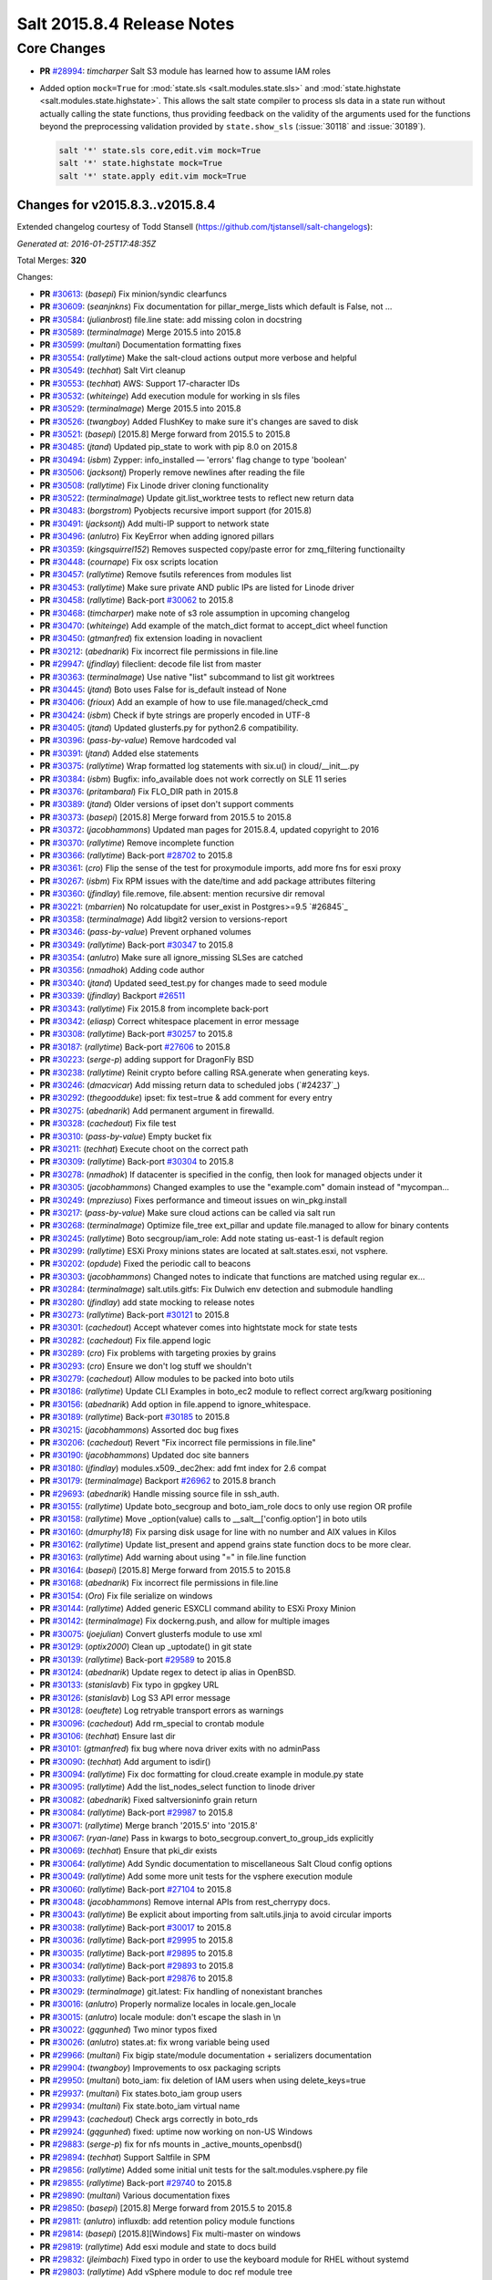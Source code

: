 ===========================
Salt 2015.8.4 Release Notes
===========================

Core Changes
============

- **PR** `#28994`_: *timcharper* Salt S3 module has learned how to assume IAM roles

- Added option ``mock=True`` for :mod:`state.sls <salt.modules.state.sls>` and
  :mod:`state.highstate <salt.modules.state.highstate>`.  This allows the salt
  state compiler to process sls data in a state run without actually calling
  the state functions, thus providing feedback on the validity of the arguments
  used for the functions beyond the preprocessing validation provided by
  ``state.show_sls`` (:issue:`30118` and :issue:`30189`).

  .. code-block:: shell

    salt '*' state.sls core,edit.vim mock=True
    salt '*' state.highstate mock=True
    salt '*' state.apply edit.vim mock=True

.. _`#28994`: https://github.com/saltstack/salt/pull/28994

Changes for v2015.8.3..v2015.8.4
--------------------------------

Extended changelog courtesy of Todd Stansell (https://github.com/tjstansell/salt-changelogs):

*Generated at: 2016-01-25T17:48:35Z*

Total Merges: **320**

Changes:

- **PR** `#30613`_: (*basepi*) Fix minion/syndic clearfuncs

- **PR** `#30609`_: (*seanjnkns*) Fix documentation for pillar_merge_lists which default is False, not …

- **PR** `#30584`_: (*julianbrost*) file.line state: add missing colon in docstring

- **PR** `#30589`_: (*terminalmage*) Merge 2015.5 into 2015.8

- **PR** `#30599`_: (*multani*) Documentation formatting fixes

- **PR** `#30554`_: (*rallytime*) Make the salt-cloud actions output more verbose and helpful

- **PR** `#30549`_: (*techhat*) Salt Virt cleanup

- **PR** `#30553`_: (*techhat*) AWS: Support 17-character IDs

- **PR** `#30532`_: (*whiteinge*) Add execution module for working in sls files

- **PR** `#30529`_: (*terminalmage*) Merge 2015.5 into 2015.8

- **PR** `#30526`_: (*twangboy*) Added FlushKey to make sure it's changes are saved to disk

- **PR** `#30521`_: (*basepi*) [2015.8] Merge forward from 2015.5 to 2015.8

- **PR** `#30485`_: (*jtand*) Updated pip_state to work with pip 8.0 on 2015.8

- **PR** `#30494`_: (*isbm*) Zypper: info_installed — 'errors' flag change to type 'boolean'

- **PR** `#30506`_: (*jacksontj*) Properly remove newlines after reading the file

- **PR** `#30508`_: (*rallytime*) Fix Linode driver cloning functionality

- **PR** `#30522`_: (*terminalmage*) Update git.list_worktree tests to reflect new return data

- **PR** `#30483`_: (*borgstrom*) Pyobjects recursive import support (for 2015.8)

- **PR** `#30491`_: (*jacksontj*) Add multi-IP support to network state

- **PR** `#30496`_: (*anlutro*) Fix KeyError when adding ignored pillars

- **PR** `#30359`_: (*kingsquirrel152*) Removes suspected copy/paste error for zmq_filtering functionailty

- **PR** `#30448`_: (*cournape*) Fix osx scripts location

- **PR** `#30457`_: (*rallytime*) Remove fsutils references from modules list

- **PR** `#30453`_: (*rallytime*) Make sure private AND public IPs are listed for Linode driver

- **PR** `#30458`_: (*rallytime*) Back-port `#30062`_ to 2015.8

- **PR** `#30468`_: (*timcharper*) make note of s3 role assumption in upcoming changelog

- **PR** `#30470`_: (*whiteinge*) Add example of the match_dict format to accept_dict wheel function

- **PR** `#30450`_: (*gtmanfred*) fix extension loading in novaclient

- **PR** `#30212`_: (*abednarik*) Fix incorrect file permissions in file.line

- **PR** `#29947`_: (*jfindlay*) fileclient: decode file list from master

- **PR** `#30363`_: (*terminalmage*) Use native "list" subcommand to list git worktrees

- **PR** `#30445`_: (*jtand*) Boto uses False for is_default instead of None

- **PR** `#30406`_: (*frioux*) Add an example of how to use file.managed/check_cmd

- **PR** `#30424`_: (*isbm*) Check if byte strings are properly encoded in UTF-8

- **PR** `#30405`_: (*jtand*) Updated glusterfs.py for python2.6 compatibility.

- **PR** `#30396`_: (*pass-by-value*) Remove hardcoded val

- **PR** `#30391`_: (*jtand*) Added else statements

- **PR** `#30375`_: (*rallytime*) Wrap formatted log statements with six.u() in cloud/__init__.py

- **PR** `#30384`_: (*isbm*) Bugfix: info_available does not work correctly on SLE 11 series

- **PR** `#30376`_: (*pritambaral*) Fix FLO_DIR path in 2015.8

- **PR** `#30389`_: (*jtand*) Older versions of ipset don't support comments

- **PR** `#30373`_: (*basepi*) [2015.8] Merge forward from 2015.5 to 2015.8

- **PR** `#30372`_: (*jacobhammons*) Updated man pages for 2015.8.4, updated copyright to 2016

- **PR** `#30370`_: (*rallytime*) Remove incomplete function

- **PR** `#30366`_: (*rallytime*) Back-port `#28702`_ to 2015.8

- **PR** `#30361`_: (*cro*) Flip the sense of the test for proxymodule imports, add more fns for esxi proxy

- **PR** `#30267`_: (*isbm*) Fix RPM issues with the date/time and add package attributes filtering

- **PR** `#30360`_: (*jfindlay*) file.remove, file.absent: mention recursive dir removal

- **PR** `#30221`_: (*mbarrien*) No rolcatupdate for user_exist in Postgres>=9.5 `#26845`_

- **PR** `#30358`_: (*terminalmage*) Add libgit2 version to versions-report

- **PR** `#30346`_: (*pass-by-value*) Prevent orphaned volumes

- **PR** `#30349`_: (*rallytime*) Back-port `#30347`_ to 2015.8

- **PR** `#30354`_: (*anlutro*) Make sure all ignore_missing SLSes are catched

- **PR** `#30356`_: (*nmadhok*) Adding code author

- **PR** `#30340`_: (*jtand*) Updated seed_test.py for changes made to seed module

- **PR** `#30339`_: (*jfindlay*) Backport `#26511`_

- **PR** `#30343`_: (*rallytime*) Fix 2015.8 from incomplete back-port

- **PR** `#30342`_: (*eliasp*) Correct whitespace placement in error message

- **PR** `#30308`_: (*rallytime*) Back-port `#30257`_ to 2015.8

- **PR** `#30187`_: (*rallytime*) Back-port `#27606`_ to 2015.8

- **PR** `#30223`_: (*serge-p*) adding support for DragonFly BSD

- **PR** `#30238`_: (*rallytime*) Reinit crypto before calling RSA.generate when generating keys.

- **PR** `#30246`_: (*dmacvicar*) Add missing return data to scheduled jobs (`#24237`_)

- **PR** `#30292`_: (*thegoodduke*) ipset: fix test=true & add comment for every entry

- **PR** `#30275`_: (*abednarik*) Add permanent argument in firewalld.

- **PR** `#30328`_: (*cachedout*) Fix file test

- **PR** `#30310`_: (*pass-by-value*) Empty bucket fix

- **PR** `#30211`_: (*techhat*) Execute choot on the correct path

- **PR** `#30309`_: (*rallytime*) Back-port `#30304`_ to 2015.8

- **PR** `#30278`_: (*nmadhok*) If datacenter is specified in the config, then look for managed objects under it

- **PR** `#30305`_: (*jacobhammons*) Changed examples to use the "example.com" domain instead of "mycompan…

- **PR** `#30249`_: (*mpreziuso*) Fixes performance and timeout issues on win_pkg.install

- **PR** `#30217`_: (*pass-by-value*) Make sure cloud actions can be called via salt run

- **PR** `#30268`_: (*terminalmage*) Optimize file_tree ext_pillar and update file.managed to allow for binary contents

- **PR** `#30245`_: (*rallytime*) Boto secgroup/iam_role: Add note stating us-east-1 is default region

- **PR** `#30299`_: (*rallytime*) ESXi Proxy minions states are located at salt.states.esxi, not vsphere.

- **PR** `#30202`_: (*opdude*) Fixed the periodic call to beacons

- **PR** `#30303`_: (*jacobhammons*) Changed notes to indicate that functions are matched using regular ex…

- **PR** `#30284`_: (*terminalmage*) salt.utils.gitfs: Fix Dulwich env detection and submodule handling

- **PR** `#30280`_: (*jfindlay*) add state mocking to release notes

- **PR** `#30273`_: (*rallytime*) Back-port `#30121`_ to 2015.8

- **PR** `#30301`_: (*cachedout*) Accept whatever comes into hightstate mock for state tests

- **PR** `#30282`_: (*cachedout*) Fix file.append logic

- **PR** `#30289`_: (*cro*) Fix problems with targeting proxies by grains

- **PR** `#30293`_: (*cro*) Ensure we don't log stuff we shouldn't

- **PR** `#30279`_: (*cachedout*) Allow modules to be packed into boto utils

- **PR** `#30186`_: (*rallytime*) Update CLI Examples in boto_ec2 module to reflect correct arg/kwarg positioning

- **PR** `#30156`_: (*abednarik*) Add option in file.append to ignore_whitespace.

- **PR** `#30189`_: (*rallytime*) Back-port `#30185`_ to 2015.8

- **PR** `#30215`_: (*jacobhammons*) Assorted doc bug fixes

- **PR** `#30206`_: (*cachedout*) Revert "Fix incorrect file permissions in file.line"

- **PR** `#30190`_: (*jacobhammons*) Updated doc site banners

- **PR** `#30180`_: (*jfindlay*) modules.x509._dec2hex: add fmt index for 2.6 compat

- **PR** `#30179`_: (*terminalmage*) Backport `#26962`_ to 2015.8 branch

- **PR** `#29693`_: (*abednarik*) Handle missing source file in ssh_auth.

- **PR** `#30155`_: (*rallytime*) Update boto_secgroup and boto_iam_role docs to only use region OR profile

- **PR** `#30158`_: (*rallytime*) Move _option(value) calls to __salt__['config.option'] in boto utils

- **PR** `#30160`_: (*dmurphy18*) Fix parsing disk usage for line with no number and AIX values in Kilos

- **PR** `#30162`_: (*rallytime*) Update list_present and append grains state function docs to be more clear.

- **PR** `#30163`_: (*rallytime*) Add warning about using "=" in file.line function

- **PR** `#30164`_: (*basepi*) [2015.8] Merge forward from 2015.5 to 2015.8

- **PR** `#30168`_: (*abednarik*) Fix incorrect file permissions in file.line

- **PR** `#30154`_: (*Oro*) Fix file serialize on windows

- **PR** `#30144`_: (*rallytime*) Added generic ESXCLI command ability to ESXi Proxy Minion

- **PR** `#30142`_: (*terminalmage*) Fix dockerng.push, and allow for multiple images

- **PR** `#30075`_: (*joejulian*) Convert glusterfs module to use xml

- **PR** `#30129`_: (*optix2000*) Clean up _uptodate() in git state

- **PR** `#30139`_: (*rallytime*) Back-port `#29589`_ to 2015.8

- **PR** `#30124`_: (*abednarik*) Update regex to detect ip alias in OpenBSD.

- **PR** `#30133`_: (*stanislavb*) Fix typo in gpgkey URL

- **PR** `#30126`_: (*stanislavb*) Log S3 API error message

- **PR** `#30128`_: (*oeuftete*) Log retryable transport errors as warnings

- **PR** `#30096`_: (*cachedout*) Add rm_special to crontab module

- **PR** `#30106`_: (*techhat*) Ensure last dir

- **PR** `#30101`_: (*gtmanfred*) fix bug where nova driver exits with no adminPass

- **PR** `#30090`_: (*techhat*) Add argument to isdir()

- **PR** `#30094`_: (*rallytime*) Fix doc formatting for cloud.create example in module.py state

- **PR** `#30095`_: (*rallytime*) Add the list_nodes_select function to linode driver

- **PR** `#30082`_: (*abednarik*) Fixed saltversioninfo grain return

- **PR** `#30084`_: (*rallytime*) Back-port `#29987`_ to 2015.8

- **PR** `#30071`_: (*rallytime*) Merge branch '2015.5' into '2015.8'

- **PR** `#30067`_: (*ryan-lane*) Pass in kwargs to boto_secgroup.convert_to_group_ids explicitly

- **PR** `#30069`_: (*techhat*) Ensure that pki_dir exists

- **PR** `#30064`_: (*rallytime*) Add Syndic documentation to miscellaneous Salt Cloud config options

- **PR** `#30049`_: (*rallytime*) Add some more unit tests for the vsphere execution module

- **PR** `#30060`_: (*rallytime*) Back-port `#27104`_ to 2015.8

- **PR** `#30048`_: (*jacobhammons*) Remove internal APIs from rest_cherrypy docs.

- **PR** `#30043`_: (*rallytime*) Be explicit about importing from salt.utils.jinja to avoid circular imports

- **PR** `#30038`_: (*rallytime*) Back-port `#30017`_ to 2015.8

- **PR** `#30036`_: (*rallytime*) Back-port `#29995`_ to 2015.8

- **PR** `#30035`_: (*rallytime*) Back-port `#29895`_ to 2015.8

- **PR** `#30034`_: (*rallytime*) Back-port `#29893`_ to 2015.8

- **PR** `#30033`_: (*rallytime*) Back-port `#29876`_ to 2015.8

- **PR** `#30029`_: (*terminalmage*) git.latest: Fix handling of nonexistant branches

- **PR** `#30016`_: (*anlutro*) Properly normalize locales in locale.gen_locale

- **PR** `#30015`_: (*anlutro*) locale module: don't escape the slash in \\n

- **PR** `#30022`_: (*gqgunhed*) Two minor typos fixed

- **PR** `#30026`_: (*anlutro*) states.at: fix wrong variable being used

- **PR** `#29966`_: (*multani*) Fix bigip state/module documentation + serializers documentation

- **PR** `#29904`_: (*twangboy*) Improvements to osx packaging scripts

- **PR** `#29950`_: (*multani*) boto_iam: fix deletion of IAM users when using delete_keys=true

- **PR** `#29937`_: (*multani*) Fix states.boto_iam group users

- **PR** `#29934`_: (*multani*) Fix state.boto_iam virtual name

- **PR** `#29943`_: (*cachedout*) Check args correctly in boto_rds

- **PR** `#29924`_: (*gqgunhed*) fixed: uptime now working on non-US Windows

- **PR** `#29883`_: (*serge-p*) fix for nfs mounts in _active_mounts_openbsd()

- **PR** `#29894`_: (*techhat*) Support Saltfile in SPM

- **PR** `#29856`_: (*rallytime*) Added some initial unit tests for the salt.modules.vsphere.py file

- **PR** `#29855`_: (*rallytime*) Back-port `#29740`_ to 2015.8

- **PR** `#29890`_: (*multani*) Various documentation fixes

- **PR** `#29850`_: (*basepi*) [2015.8] Merge forward from 2015.5 to 2015.8

- **PR** `#29811`_: (*anlutro*) influxdb: add retention policy module functions

- **PR** `#29814`_: (*basepi*) [2015.8][Windows] Fix multi-master on windows

- **PR** `#29819`_: (*rallytime*) Add esxi module and state to docs build

- **PR** `#29832`_: (*jleimbach*) Fixed typo in order to use the keyboard module for RHEL without systemd

- **PR** `#29803`_: (*rallytime*) Add vSphere module to doc ref module tree

- **PR** `#29767`_: (*abednarik*) Hosts file update in mod_hostname.

- **PR** `#29772`_: (*terminalmage*) pygit2: skip submodules when traversing tree

- **PR** `#29765`_: (*gtmanfred*) allow nova driver to be boot from volume

- **PR** `#29773`_: (*l2ol33rt*) Append missing wget in debian installation guide

- **PR** `#29800`_: (*rallytime*) Back-port `#29769`_ to 2015.8

- **PR** `#29775`_: (*paulnivin*) Change listen requisite resolution from name to ID declaration

- **PR** `#29754`_: (*rallytime*) Back-port `#29719`_ to 2015.8

- **PR** `#29713`_: (*The-Loeki*) Pillar-based cloud providers still forcing use of deprecated 'provider'

- **PR** `#29729`_: (*rallytime*) Further clarifications on "unless" and "onlyif" requisites.

- **PR** `#29737`_: (*akissa*) fix pillar sqlite3 documentation examples

- **PR** `#29743`_: (*akissa*) fix pillar sqlite not honouring config options

- **PR** `#29723`_: (*rallytime*) Clarify db_user and db_password kwargs for postgres_user.present state function

- **PR** `#29722`_: (*rallytime*) Link "stateful" kwargs to definition of what "stateful" means for cmd state.

- **PR** `#29724`_: (*rallytime*) Add examples of using multiple matching levels to Pillar docs

- **PR** `#29726`_: (*cachedout*) Disable some boto tests per resolution of moto issue

- **PR** `#29708`_: (*lagesag*) Fix test=True for file.directory with recurse ignore_files/ignore_dirs.

- **PR** `#29642`_: (*cachedout*) Correctly restart deamonized minions on failure

- **PR** `#29599`_: (*cachedout*) Clean up minion shutdown

- **PR** `#29675`_: (*clinta*) allow returning all refs

- **PR** `#29683`_: (*rallytime*) Catch more specific error to pass the error message through elegantly.

- **PR** `#29687`_: (*basepi*) [2015.8] Merge forward from 2015.5 to 2015.8

- **PR** `#29681`_: (*clinta*) fix bare/mirror in git.latest

- **PR** `#29644`_: (*rallytime*) Fixed a couple more ESXi proxy minion bugs

- **PR** `#29645`_: (*rallytime*) Back-port `#29558`_ to 2015.8

- **PR** `#29632`_: (*jfindlay*) reduce severity of tls module __virtual__ logging

- **PR** `#29606`_: (*abednarik*) Fixed duplicate mtu entry in RedHat 7  network configuration.

- **PR** `#29613`_: (*rallytime*) Various ESXi Proxy Minion Bug Fixes

- **PR** `#29628`_: (*DmitryKuzmenko*) Don't create io_loop before fork

- **PR** `#29609`_: (*basepi*) [2015.8][salt-ssh] Add ability to set salt-ssh command umask in roster

- **PR** `#29603`_: (*basepi*) Fix orchestration failure-checking

- **PR** `#29597`_: (*terminalmage*) dockerng: Prevent exception when API response contains empty dictionary

- **PR** `#29596`_: (*rallytime*) Back-port `#29587`_ to 2015.8

- **PR** `#29588`_: (*rallytime*) Added ESXi Proxy Minion Tutorial

- **PR** `#29572`_: (*gtmanfred*) [nova] use old discover_extensions if available

- **PR** `#29545`_: (*terminalmage*) git.latest: init submodules if not yet initialized

- **PR** `#29548`_: (*rallytime*) Back-port `#29449`_ to 2015.8

- **PR** `#29547`_: (*rallytime*) Refactored ESXCLI-based functions to accept a list of esxi_hosts

- **PR** `#29563`_: (*anlutro*) Fix a call to deprecated method in python-influxdb

- **PR** `#29565`_: (*bdrung*) Fix typos and missing release note

- **PR** `#29540`_: (*basepi*) [2015.8] Merge forward from 2015.5 to 2015.8

- **PR** `#29499`_: (*rallytime*) Initial commit of ESXi Proxy Minion

- **PR** `#29526`_: (*jfindlay*) 2015.8.2 notes: add note about not being released

- **PR** `#29531`_: (*jfindlay*) grains.core: handle undefined variable

- **PR** `#29538`_: (*basepi*) [2015.8] [salt-ssh] Remove umask around actual execution for salt-ssh

- **PR** `#29505`_: (*rallytime*) Update boto_rds state docs to include funky yaml syntax for "tags" option.

- **PR** `#29513`_: (*bdrung*) Drop obsolete syslog.target from systemd services

- **PR** `#29500`_: (*rallytime*) Back-port `#29467`_ to 2015.8

- **PR** `#29463`_: (*abednarik*) Add **kwargs to debconf.set.

- **PR** `#29399`_: (*jfindlay*) modules.status: add human_readable option to uptime

- **PR** `#29433`_: (*cro*) Files for building .pkg files for MacOS X

- **PR** `#29455`_: (*jfindlay*) modules.nova.__init__: do not return ``None``

- **PR** `#29454`_: (*jfindlay*) rh_service module __virtual__ return error messages

- **PR** `#29476`_: (*tbaker57*) Doc fix - route_table_present needs subnet_names (not subnets) as a key

- **PR** `#29487`_: (*rallytime*) Back-port `#29450`_ to 2015.8

- **PR** `#29441`_: (*rallytime*) Make sure docs line up with blade_idrac function specs

- **PR** `#29440`_: (*rallytime*) Back-port `#28925`_ to 2015.8

- **PR** `#29435`_: (*galet*) Grains return wrong OS version and other OS related values for Oracle Linux

- **PR** `#29430`_: (*rall0r*) Fix host.present state limitation

- **PR** `#29417`_: (*jacobhammons*) Repo install updates

- **PR** `#29402`_: (*techhat*) Add rate limiting to linode

- **PR** `#29400`_: (*twangboy*) Fix `#19332`_

- **PR** `#29398`_: (*cachedout*) Lint 29288

- **PR** `#29331`_: (*DmitryKuzmenko*) Bugfix - `#29116`_ raet dns error

- **PR** `#29390`_: (*jacobhammons*) updated version numbers in documentation

- **PR** `#29381`_: (*nmadhok*) No need to deepcopy since six.iterkeys() creates a copy

- **PR** `#29349`_: (*cro*) Fix mis-setting chassis names

- **PR** `#29334`_: (*rallytime*) Back-port `#29237`_ to 2015.8

- **PR** `#29300`_: (*ticosax*) [dockerng] Add support for volume management in dockerng

- **PR** `#29218`_: (*clan*) check service enable state in test mode

- **PR** `#29315`_: (*jfindlay*) dev tutorial doc: fix markup errors

- **PR** `#29317`_: (*basepi*) [2015.8] Merge forward from 2015.5 to 2015.8

- **PR** `#29240`_: (*clan*) handle acl_type [[d]efault:][user|group|mask|other]

- **PR** `#29305`_: (*lorengordon*) Add 'file' as a source_hash proto

- **PR** `#29272`_: (*jfindlay*) win_status module: handle 12 hour time in uptime

- **PR** `#29289`_: (*terminalmage*) file.managed: Allow local file sources to use source_hash

- **PR** `#29264`_: (*anlutro*) Prevent ssh_auth.absent from running when test=True

- **PR** `#29277`_: (*terminalmage*) Update git_pillar runner to support new git ext_pillar config schema

- **PR** `#29283`_: (*cachedout*) Single-quotes and use format

- **PR** `#29139`_: (*thomaso-mirodin*) [salt-ssh] Add a range roster and range targeting options for the flat roster

- **PR** `#29282`_: (*cachedout*) dev docs: add development tutorial

- **PR** `#28994`_: (*timcharper*) add support to s3 for aws role assumption

- **PR** `#29278`_: (*techhat*) Add verify_log to SPM

- **PR** `#29067`_: (*jacksontj*) Fix infinite recursion in state compiler for prereq of SLSs

- **PR** `#29207`_: (*jfindlay*) do not shadow ret function argument

- **PR** `#29215`_: (*rallytime*) Back-port `#29192`_ to 2015.8

- **PR** `#29217`_: (*clan*) show duration only if state_output_profile is False

- **PR** `#29221`_: (*ticosax*) [dokcerng] Docu network mode

- **PR** `#29269`_: (*jfindlay*) win_status module: fix function names in docs

- **PR** `#29213`_: (*rallytime*) Move _wait_for_task func from vmware cloud to vmware utils

- **PR** `#29271`_: (*techhat*) Pass full path for digest (SPM)

- **PR** `#29244`_: (*isbm*) List products consistently across all SLES systems

- **PR** `#29255`_: (*garethgreenaway*) fixes to consul module

- **PR** `#29208`_: (*whytewolf*) Glance more profile errors

- **PR** `#29200`_: (*jfindlay*) mount state: unmount by device is optional

- **PR** `#29205`_: (*trevor-h*) Fixes `#29187`_ - using winrm on EC2

- **PR** `#29170`_: (*cachedout*) Migrate pydsl tests to integration test suite

- **PR** `#29198`_: (*jfindlay*) rh_ip module: only set the mtu once

- **PR** `#29135`_: (*jfindlay*) ssh_known_hosts.present state: catch not found exc

- **PR** `#29196`_: (*s0undt3ch*) We need novaclient imported to compare versions

- **PR** `#29059`_: (*terminalmage*) Work around upstream pygit2 bug

- **PR** `#29112`_: (*eliasp*) Prevent backtrace (KeyError) in `ssh_known_hosts.present` state

- **PR** `#29178`_: (*whytewolf*) Profile not being passed to keystone.endpoint_get in _auth. so if a p…

.. _`#19332`: https://github.com/saltstack/salt/issues/19332
.. _`#29116`: https://github.com/saltstack/salt/issues/29116
.. _`#29187`: https://github.com/saltstack/salt/issues/29187
.. _`#23825`: https://github.com/saltstack/salt/pull/23825
.. _`#26511`: https://github.com/saltstack/salt/pull/26511
.. _`#26853`: https://github.com/saltstack/salt/pull/26853
.. _`#26962`: https://github.com/saltstack/salt/pull/26962
.. _`#27104`: https://github.com/saltstack/salt/pull/27104
.. _`#27606`: https://github.com/saltstack/salt/pull/27606
.. _`#27953`: https://github.com/saltstack/salt/pull/27953
.. _`#28131`: https://github.com/saltstack/salt/pull/28131
.. _`#28189`: https://github.com/saltstack/salt/pull/28189
.. _`#28191`: https://github.com/saltstack/salt/pull/28191
.. _`#28420`: https://github.com/saltstack/salt/pull/28420
.. _`#28423`: https://github.com/saltstack/salt/pull/28423
.. _`#28431`: https://github.com/saltstack/salt/pull/28431
.. _`#28501`: https://github.com/saltstack/salt/pull/28501
.. _`#28656`: https://github.com/saltstack/salt/pull/28656
.. _`#28702`: https://github.com/saltstack/salt/pull/28702
.. _`#28925`: https://github.com/saltstack/salt/pull/28925
.. _`#28994`: https://github.com/saltstack/salt/pull/28994
.. _`#29059`: https://github.com/saltstack/salt/pull/29059
.. _`#29067`: https://github.com/saltstack/salt/pull/29067
.. _`#29112`: https://github.com/saltstack/salt/pull/29112
.. _`#29126`: https://github.com/saltstack/salt/pull/29126
.. _`#29135`: https://github.com/saltstack/salt/pull/29135
.. _`#29139`: https://github.com/saltstack/salt/pull/29139
.. _`#29165`: https://github.com/saltstack/salt/pull/29165
.. _`#29170`: https://github.com/saltstack/salt/pull/29170
.. _`#29178`: https://github.com/saltstack/salt/pull/29178
.. _`#29192`: https://github.com/saltstack/salt/pull/29192
.. _`#29196`: https://github.com/saltstack/salt/pull/29196
.. _`#29198`: https://github.com/saltstack/salt/pull/29198
.. _`#29200`: https://github.com/saltstack/salt/pull/29200
.. _`#29204`: https://github.com/saltstack/salt/pull/29204
.. _`#29205`: https://github.com/saltstack/salt/pull/29205
.. _`#29207`: https://github.com/saltstack/salt/pull/29207
.. _`#29208`: https://github.com/saltstack/salt/pull/29208
.. _`#29213`: https://github.com/saltstack/salt/pull/29213
.. _`#29214`: https://github.com/saltstack/salt/pull/29214
.. _`#29215`: https://github.com/saltstack/salt/pull/29215
.. _`#29216`: https://github.com/saltstack/salt/pull/29216
.. _`#29217`: https://github.com/saltstack/salt/pull/29217
.. _`#29218`: https://github.com/saltstack/salt/pull/29218
.. _`#29221`: https://github.com/saltstack/salt/pull/29221
.. _`#29237`: https://github.com/saltstack/salt/pull/29237
.. _`#29240`: https://github.com/saltstack/salt/pull/29240
.. _`#29244`: https://github.com/saltstack/salt/pull/29244
.. _`#29255`: https://github.com/saltstack/salt/pull/29255
.. _`#29261`: https://github.com/saltstack/salt/pull/29261
.. _`#29264`: https://github.com/saltstack/salt/pull/29264
.. _`#29269`: https://github.com/saltstack/salt/pull/29269
.. _`#29271`: https://github.com/saltstack/salt/pull/29271
.. _`#29272`: https://github.com/saltstack/salt/pull/29272
.. _`#29276`: https://github.com/saltstack/salt/pull/29276
.. _`#29277`: https://github.com/saltstack/salt/pull/29277
.. _`#29278`: https://github.com/saltstack/salt/pull/29278
.. _`#29279`: https://github.com/saltstack/salt/pull/29279
.. _`#29280`: https://github.com/saltstack/salt/pull/29280
.. _`#29282`: https://github.com/saltstack/salt/pull/29282
.. _`#29283`: https://github.com/saltstack/salt/pull/29283
.. _`#29288`: https://github.com/saltstack/salt/pull/29288
.. _`#29289`: https://github.com/saltstack/salt/pull/29289
.. _`#29296`: https://github.com/saltstack/salt/pull/29296
.. _`#29300`: https://github.com/saltstack/salt/pull/29300
.. _`#29305`: https://github.com/saltstack/salt/pull/29305
.. _`#29315`: https://github.com/saltstack/salt/pull/29315
.. _`#29316`: https://github.com/saltstack/salt/pull/29316
.. _`#29317`: https://github.com/saltstack/salt/pull/29317
.. _`#29331`: https://github.com/saltstack/salt/pull/29331
.. _`#29333`: https://github.com/saltstack/salt/pull/29333
.. _`#29334`: https://github.com/saltstack/salt/pull/29334
.. _`#29336`: https://github.com/saltstack/salt/pull/29336
.. _`#29348`: https://github.com/saltstack/salt/pull/29348
.. _`#29349`: https://github.com/saltstack/salt/pull/29349
.. _`#29381`: https://github.com/saltstack/salt/pull/29381
.. _`#29389`: https://github.com/saltstack/salt/pull/29389
.. _`#29390`: https://github.com/saltstack/salt/pull/29390
.. _`#29392`: https://github.com/saltstack/salt/pull/29392
.. _`#29398`: https://github.com/saltstack/salt/pull/29398
.. _`#29399`: https://github.com/saltstack/salt/pull/29399
.. _`#29400`: https://github.com/saltstack/salt/pull/29400
.. _`#29402`: https://github.com/saltstack/salt/pull/29402
.. _`#29417`: https://github.com/saltstack/salt/pull/29417
.. _`#29418`: https://github.com/saltstack/salt/pull/29418
.. _`#29430`: https://github.com/saltstack/salt/pull/29430
.. _`#29433`: https://github.com/saltstack/salt/pull/29433
.. _`#29435`: https://github.com/saltstack/salt/pull/29435
.. _`#29439`: https://github.com/saltstack/salt/pull/29439
.. _`#29440`: https://github.com/saltstack/salt/pull/29440
.. _`#29441`: https://github.com/saltstack/salt/pull/29441
.. _`#29449`: https://github.com/saltstack/salt/pull/29449
.. _`#29450`: https://github.com/saltstack/salt/pull/29450
.. _`#29454`: https://github.com/saltstack/salt/pull/29454
.. _`#29455`: https://github.com/saltstack/salt/pull/29455
.. _`#29461`: https://github.com/saltstack/salt/pull/29461
.. _`#29463`: https://github.com/saltstack/salt/pull/29463
.. _`#29467`: https://github.com/saltstack/salt/pull/29467
.. _`#29469`: https://github.com/saltstack/salt/pull/29469
.. _`#29476`: https://github.com/saltstack/salt/pull/29476
.. _`#29487`: https://github.com/saltstack/salt/pull/29487
.. _`#29499`: https://github.com/saltstack/salt/pull/29499
.. _`#29500`: https://github.com/saltstack/salt/pull/29500
.. _`#29504`: https://github.com/saltstack/salt/pull/29504
.. _`#29505`: https://github.com/saltstack/salt/pull/29505
.. _`#29507`: https://github.com/saltstack/salt/pull/29507
.. _`#29513`: https://github.com/saltstack/salt/pull/29513
.. _`#29526`: https://github.com/saltstack/salt/pull/29526
.. _`#29527`: https://github.com/saltstack/salt/pull/29527
.. _`#29531`: https://github.com/saltstack/salt/pull/29531
.. _`#29538`: https://github.com/saltstack/salt/pull/29538
.. _`#29539`: https://github.com/saltstack/salt/pull/29539
.. _`#29540`: https://github.com/saltstack/salt/pull/29540
.. _`#29545`: https://github.com/saltstack/salt/pull/29545
.. _`#29547`: https://github.com/saltstack/salt/pull/29547
.. _`#29548`: https://github.com/saltstack/salt/pull/29548
.. _`#29558`: https://github.com/saltstack/salt/pull/29558
.. _`#29563`: https://github.com/saltstack/salt/pull/29563
.. _`#29565`: https://github.com/saltstack/salt/pull/29565
.. _`#29572`: https://github.com/saltstack/salt/pull/29572
.. _`#29587`: https://github.com/saltstack/salt/pull/29587
.. _`#29588`: https://github.com/saltstack/salt/pull/29588
.. _`#29589`: https://github.com/saltstack/salt/pull/29589
.. _`#29596`: https://github.com/saltstack/salt/pull/29596
.. _`#29597`: https://github.com/saltstack/salt/pull/29597
.. _`#29599`: https://github.com/saltstack/salt/pull/29599
.. _`#29603`: https://github.com/saltstack/salt/pull/29603
.. _`#29606`: https://github.com/saltstack/salt/pull/29606
.. _`#29609`: https://github.com/saltstack/salt/pull/29609
.. _`#29613`: https://github.com/saltstack/salt/pull/29613
.. _`#29628`: https://github.com/saltstack/salt/pull/29628
.. _`#29632`: https://github.com/saltstack/salt/pull/29632
.. _`#29642`: https://github.com/saltstack/salt/pull/29642
.. _`#29644`: https://github.com/saltstack/salt/pull/29644
.. _`#29645`: https://github.com/saltstack/salt/pull/29645
.. _`#29646`: https://github.com/saltstack/salt/pull/29646
.. _`#29673`: https://github.com/saltstack/salt/pull/29673
.. _`#29675`: https://github.com/saltstack/salt/pull/29675
.. _`#29681`: https://github.com/saltstack/salt/pull/29681
.. _`#29683`: https://github.com/saltstack/salt/pull/29683
.. _`#29687`: https://github.com/saltstack/salt/pull/29687
.. _`#29693`: https://github.com/saltstack/salt/pull/29693
.. _`#29708`: https://github.com/saltstack/salt/pull/29708
.. _`#29713`: https://github.com/saltstack/salt/pull/29713
.. _`#29715`: https://github.com/saltstack/salt/pull/29715
.. _`#29719`: https://github.com/saltstack/salt/pull/29719
.. _`#29721`: https://github.com/saltstack/salt/pull/29721
.. _`#29722`: https://github.com/saltstack/salt/pull/29722
.. _`#29723`: https://github.com/saltstack/salt/pull/29723
.. _`#29724`: https://github.com/saltstack/salt/pull/29724
.. _`#29725`: https://github.com/saltstack/salt/pull/29725
.. _`#29726`: https://github.com/saltstack/salt/pull/29726
.. _`#29729`: https://github.com/saltstack/salt/pull/29729
.. _`#29730`: https://github.com/saltstack/salt/pull/29730
.. _`#29737`: https://github.com/saltstack/salt/pull/29737
.. _`#29740`: https://github.com/saltstack/salt/pull/29740
.. _`#29743`: https://github.com/saltstack/salt/pull/29743
.. _`#29754`: https://github.com/saltstack/salt/pull/29754
.. _`#29765`: https://github.com/saltstack/salt/pull/29765
.. _`#29767`: https://github.com/saltstack/salt/pull/29767
.. _`#29769`: https://github.com/saltstack/salt/pull/29769
.. _`#29772`: https://github.com/saltstack/salt/pull/29772
.. _`#29773`: https://github.com/saltstack/salt/pull/29773
.. _`#29775`: https://github.com/saltstack/salt/pull/29775
.. _`#29800`: https://github.com/saltstack/salt/pull/29800
.. _`#29803`: https://github.com/saltstack/salt/pull/29803
.. _`#29811`: https://github.com/saltstack/salt/pull/29811
.. _`#29814`: https://github.com/saltstack/salt/pull/29814
.. _`#29819`: https://github.com/saltstack/salt/pull/29819
.. _`#29832`: https://github.com/saltstack/salt/pull/29832
.. _`#29850`: https://github.com/saltstack/salt/pull/29850
.. _`#29855`: https://github.com/saltstack/salt/pull/29855
.. _`#29856`: https://github.com/saltstack/salt/pull/29856
.. _`#29858`: https://github.com/saltstack/salt/pull/29858
.. _`#29876`: https://github.com/saltstack/salt/pull/29876
.. _`#29883`: https://github.com/saltstack/salt/pull/29883
.. _`#29890`: https://github.com/saltstack/salt/pull/29890
.. _`#29893`: https://github.com/saltstack/salt/pull/29893
.. _`#29894`: https://github.com/saltstack/salt/pull/29894
.. _`#29895`: https://github.com/saltstack/salt/pull/29895
.. _`#29904`: https://github.com/saltstack/salt/pull/29904
.. _`#29908`: https://github.com/saltstack/salt/pull/29908
.. _`#29909`: https://github.com/saltstack/salt/pull/29909
.. _`#29924`: https://github.com/saltstack/salt/pull/29924
.. _`#29934`: https://github.com/saltstack/salt/pull/29934
.. _`#29937`: https://github.com/saltstack/salt/pull/29937
.. _`#29941`: https://github.com/saltstack/salt/pull/29941
.. _`#29943`: https://github.com/saltstack/salt/pull/29943
.. _`#29947`: https://github.com/saltstack/salt/pull/29947
.. _`#29949`: https://github.com/saltstack/salt/pull/29949
.. _`#29950`: https://github.com/saltstack/salt/pull/29950
.. _`#29966`: https://github.com/saltstack/salt/pull/29966
.. _`#29987`: https://github.com/saltstack/salt/pull/29987
.. _`#29995`: https://github.com/saltstack/salt/pull/29995
.. _`#30015`: https://github.com/saltstack/salt/pull/30015
.. _`#30016`: https://github.com/saltstack/salt/pull/30016
.. _`#30017`: https://github.com/saltstack/salt/pull/30017
.. _`#30022`: https://github.com/saltstack/salt/pull/30022
.. _`#30025`: https://github.com/saltstack/salt/pull/30025
.. _`#30026`: https://github.com/saltstack/salt/pull/30026
.. _`#30029`: https://github.com/saltstack/salt/pull/30029
.. _`#30033`: https://github.com/saltstack/salt/pull/30033
.. _`#30034`: https://github.com/saltstack/salt/pull/30034
.. _`#30035`: https://github.com/saltstack/salt/pull/30035
.. _`#30036`: https://github.com/saltstack/salt/pull/30036
.. _`#30038`: https://github.com/saltstack/salt/pull/30038
.. _`#30043`: https://github.com/saltstack/salt/pull/30043
.. _`#30048`: https://github.com/saltstack/salt/pull/30048
.. _`#30049`: https://github.com/saltstack/salt/pull/30049
.. _`#30059`: https://github.com/saltstack/salt/pull/30059
.. _`#30060`: https://github.com/saltstack/salt/pull/30060
.. _`#30062`: https://github.com/saltstack/salt/pull/30062
.. _`#30064`: https://github.com/saltstack/salt/pull/30064
.. _`#30067`: https://github.com/saltstack/salt/pull/30067
.. _`#30069`: https://github.com/saltstack/salt/pull/30069
.. _`#30070`: https://github.com/saltstack/salt/pull/30070
.. _`#30071`: https://github.com/saltstack/salt/pull/30071
.. _`#30075`: https://github.com/saltstack/salt/pull/30075
.. _`#30082`: https://github.com/saltstack/salt/pull/30082
.. _`#30084`: https://github.com/saltstack/salt/pull/30084
.. _`#30086`: https://github.com/saltstack/salt/pull/30086
.. _`#30089`: https://github.com/saltstack/salt/pull/30089
.. _`#30090`: https://github.com/saltstack/salt/pull/30090
.. _`#30093`: https://github.com/saltstack/salt/pull/30093
.. _`#30094`: https://github.com/saltstack/salt/pull/30094
.. _`#30095`: https://github.com/saltstack/salt/pull/30095
.. _`#30096`: https://github.com/saltstack/salt/pull/30096
.. _`#30097`: https://github.com/saltstack/salt/pull/30097
.. _`#30101`: https://github.com/saltstack/salt/pull/30101
.. _`#30106`: https://github.com/saltstack/salt/pull/30106
.. _`#30110`: https://github.com/saltstack/salt/pull/30110
.. _`#30118`: https://github.com/saltstack/salt/pull/30118
.. _`#30121`: https://github.com/saltstack/salt/pull/30121
.. _`#30124`: https://github.com/saltstack/salt/pull/30124
.. _`#30125`: https://github.com/saltstack/salt/pull/30125
.. _`#30126`: https://github.com/saltstack/salt/pull/30126
.. _`#30127`: https://github.com/saltstack/salt/pull/30127
.. _`#30128`: https://github.com/saltstack/salt/pull/30128
.. _`#30129`: https://github.com/saltstack/salt/pull/30129
.. _`#30133`: https://github.com/saltstack/salt/pull/30133
.. _`#30139`: https://github.com/saltstack/salt/pull/30139
.. _`#30142`: https://github.com/saltstack/salt/pull/30142
.. _`#30144`: https://github.com/saltstack/salt/pull/30144
.. _`#30154`: https://github.com/saltstack/salt/pull/30154
.. _`#30155`: https://github.com/saltstack/salt/pull/30155
.. _`#30156`: https://github.com/saltstack/salt/pull/30156
.. _`#30158`: https://github.com/saltstack/salt/pull/30158
.. _`#30160`: https://github.com/saltstack/salt/pull/30160
.. _`#30162`: https://github.com/saltstack/salt/pull/30162
.. _`#30163`: https://github.com/saltstack/salt/pull/30163
.. _`#30164`: https://github.com/saltstack/salt/pull/30164
.. _`#30166`: https://github.com/saltstack/salt/pull/30166
.. _`#30168`: https://github.com/saltstack/salt/pull/30168
.. _`#30170`: https://github.com/saltstack/salt/pull/30170
.. _`#30179`: https://github.com/saltstack/salt/pull/30179
.. _`#30180`: https://github.com/saltstack/salt/pull/30180
.. _`#30184`: https://github.com/saltstack/salt/pull/30184
.. _`#30185`: https://github.com/saltstack/salt/pull/30185
.. _`#30186`: https://github.com/saltstack/salt/pull/30186
.. _`#30187`: https://github.com/saltstack/salt/pull/30187
.. _`#30189`: https://github.com/saltstack/salt/pull/30189
.. _`#30190`: https://github.com/saltstack/salt/pull/30190
.. _`#30191`: https://github.com/saltstack/salt/pull/30191
.. _`#30202`: https://github.com/saltstack/salt/pull/30202
.. _`#30206`: https://github.com/saltstack/salt/pull/30206
.. _`#30207`: https://github.com/saltstack/salt/pull/30207
.. _`#30211`: https://github.com/saltstack/salt/pull/30211
.. _`#30212`: https://github.com/saltstack/salt/pull/30212
.. _`#30215`: https://github.com/saltstack/salt/pull/30215
.. _`#30217`: https://github.com/saltstack/salt/pull/30217
.. _`#30221`: https://github.com/saltstack/salt/pull/30221
.. _`#30223`: https://github.com/saltstack/salt/pull/30223
.. _`#30231`: https://github.com/saltstack/salt/pull/30231
.. _`#30237`: https://github.com/saltstack/salt/pull/30237
.. _`#30238`: https://github.com/saltstack/salt/pull/30238
.. _`#30245`: https://github.com/saltstack/salt/pull/30245
.. _`#30246`: https://github.com/saltstack/salt/pull/30246
.. _`#30248`: https://github.com/saltstack/salt/pull/30248
.. _`#30249`: https://github.com/saltstack/salt/pull/30249
.. _`#30257`: https://github.com/saltstack/salt/pull/30257
.. _`#30267`: https://github.com/saltstack/salt/pull/30267
.. _`#30268`: https://github.com/saltstack/salt/pull/30268
.. _`#30273`: https://github.com/saltstack/salt/pull/30273
.. _`#30275`: https://github.com/saltstack/salt/pull/30275
.. _`#30278`: https://github.com/saltstack/salt/pull/30278
.. _`#30279`: https://github.com/saltstack/salt/pull/30279
.. _`#30280`: https://github.com/saltstack/salt/pull/30280
.. _`#30282`: https://github.com/saltstack/salt/pull/30282
.. _`#30284`: https://github.com/saltstack/salt/pull/30284
.. _`#30289`: https://github.com/saltstack/salt/pull/30289
.. _`#30291`: https://github.com/saltstack/salt/pull/30291
.. _`#30292`: https://github.com/saltstack/salt/pull/30292
.. _`#30293`: https://github.com/saltstack/salt/pull/30293
.. _`#30299`: https://github.com/saltstack/salt/pull/30299
.. _`#30301`: https://github.com/saltstack/salt/pull/30301
.. _`#30303`: https://github.com/saltstack/salt/pull/30303
.. _`#30304`: https://github.com/saltstack/salt/pull/30304
.. _`#30305`: https://github.com/saltstack/salt/pull/30305
.. _`#30308`: https://github.com/saltstack/salt/pull/30308
.. _`#30309`: https://github.com/saltstack/salt/pull/30309
.. _`#30310`: https://github.com/saltstack/salt/pull/30310
.. _`#30328`: https://github.com/saltstack/salt/pull/30328
.. _`#30339`: https://github.com/saltstack/salt/pull/30339
.. _`#30340`: https://github.com/saltstack/salt/pull/30340
.. _`#30342`: https://github.com/saltstack/salt/pull/30342
.. _`#30343`: https://github.com/saltstack/salt/pull/30343
.. _`#30346`: https://github.com/saltstack/salt/pull/30346
.. _`#30347`: https://github.com/saltstack/salt/pull/30347
.. _`#30349`: https://github.com/saltstack/salt/pull/30349
.. _`#30354`: https://github.com/saltstack/salt/pull/30354
.. _`#30356`: https://github.com/saltstack/salt/pull/30356
.. _`#30358`: https://github.com/saltstack/salt/pull/30358
.. _`#30359`: https://github.com/saltstack/salt/pull/30359
.. _`#30360`: https://github.com/saltstack/salt/pull/30360
.. _`#30361`: https://github.com/saltstack/salt/pull/30361
.. _`#30363`: https://github.com/saltstack/salt/pull/30363
.. _`#30364`: https://github.com/saltstack/salt/pull/30364
.. _`#30366`: https://github.com/saltstack/salt/pull/30366
.. _`#30370`: https://github.com/saltstack/salt/pull/30370
.. _`#30372`: https://github.com/saltstack/salt/pull/30372
.. _`#30373`: https://github.com/saltstack/salt/pull/30373
.. _`#30374`: https://github.com/saltstack/salt/pull/30374
.. _`#30375`: https://github.com/saltstack/salt/pull/30375
.. _`#30376`: https://github.com/saltstack/salt/pull/30376
.. _`#30384`: https://github.com/saltstack/salt/pull/30384
.. _`#30389`: https://github.com/saltstack/salt/pull/30389
.. _`#30391`: https://github.com/saltstack/salt/pull/30391
.. _`#30396`: https://github.com/saltstack/salt/pull/30396
.. _`#30405`: https://github.com/saltstack/salt/pull/30405
.. _`#30406`: https://github.com/saltstack/salt/pull/30406
.. _`#30420`: https://github.com/saltstack/salt/pull/30420
.. _`#30424`: https://github.com/saltstack/salt/pull/30424
.. _`#30443`: https://github.com/saltstack/salt/pull/30443
.. _`#30445`: https://github.com/saltstack/salt/pull/30445
.. _`#30448`: https://github.com/saltstack/salt/pull/30448
.. _`#30450`: https://github.com/saltstack/salt/pull/30450
.. _`#30453`: https://github.com/saltstack/salt/pull/30453
.. _`#30457`: https://github.com/saltstack/salt/pull/30457
.. _`#30458`: https://github.com/saltstack/salt/pull/30458
.. _`#30459`: https://github.com/saltstack/salt/pull/30459
.. _`#30468`: https://github.com/saltstack/salt/pull/30468
.. _`#30470`: https://github.com/saltstack/salt/pull/30470
.. _`#30478`: https://github.com/saltstack/salt/pull/30478
.. _`#30482`: https://github.com/saltstack/salt/pull/30482
.. _`#30483`: https://github.com/saltstack/salt/pull/30483
.. _`#30484`: https://github.com/saltstack/salt/pull/30484
.. _`#30485`: https://github.com/saltstack/salt/pull/30485
.. _`#30491`: https://github.com/saltstack/salt/pull/30491
.. _`#30494`: https://github.com/saltstack/salt/pull/30494
.. _`#30496`: https://github.com/saltstack/salt/pull/30496
.. _`#30506`: https://github.com/saltstack/salt/pull/30506
.. _`#30508`: https://github.com/saltstack/salt/pull/30508
.. _`#30512`: https://github.com/saltstack/salt/pull/30512
.. _`#30521`: https://github.com/saltstack/salt/pull/30521
.. _`#30522`: https://github.com/saltstack/salt/pull/30522
.. _`#30526`: https://github.com/saltstack/salt/pull/30526
.. _`#30529`: https://github.com/saltstack/salt/pull/30529
.. _`#30530`: https://github.com/saltstack/salt/pull/30530
.. _`#30532`: https://github.com/saltstack/salt/pull/30532
.. _`#30548`: https://github.com/saltstack/salt/pull/30548
.. _`#30549`: https://github.com/saltstack/salt/pull/30549
.. _`#30553`: https://github.com/saltstack/salt/pull/30553
.. _`#30554`: https://github.com/saltstack/salt/pull/30554
.. _`#30582`: https://github.com/saltstack/salt/pull/30582
.. _`#30584`: https://github.com/saltstack/salt/pull/30584
.. _`#30589`: https://github.com/saltstack/salt/pull/30589
.. _`#30599`: https://github.com/saltstack/salt/pull/30599
.. _`#30609`: https://github.com/saltstack/salt/pull/30609
.. _`#30613`: https://github.com/saltstack/salt/pull/30613
